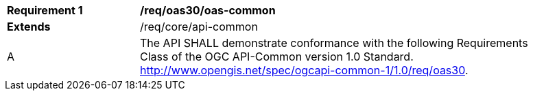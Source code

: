 [[req_oas30_oas-common]] 
[width="90%",cols="2,6"]
|===
^|*Requirement {counter:req-id}* |*/req/oas30/oas-common* 
^|**Extends** |/req/core/api-common
^|A |The API SHALL demonstrate conformance with the following Requirements Class of the OGC API-Common version 1.0 Standard. http://www.opengis.net/spec/ogcapi-common-1/1.0/req/oas30.
|===
